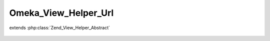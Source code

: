---------------------
Omeka_View_Helper_Url
---------------------

.. php:class:: Omeka_View_Helper_Url

extends :php:class:`Zend_View_Helper_Abstract`

    .. php:method:: url($options = array(), $name = null, $queryParams = array(), $reset = false, $encode = true)

        Generate a URL for use in one of Omeka's view templates.

        There are two ways to use this method.  The first way is for backwards
        compatibility with older versions of Omeka as well as ease of use for
        theme writers.

        Here is an example of what URLs are generated by calling the function in
        different ways. The output from these examples assume that Omeka is
        running on the root of a particular domain, though that is of no
        importance to how the function works.

        <code>
        echo $this->url('items/browse');
        // outputs "/items/browse"

        echo $this->url('items/browse', array('tags'=>'foo'));
        // outputs "/items/browse?tags=foo"

        echo $this->url(array('controller'=>'items', 'action'=>'browse'));
        // outputs "/items/browse"

        echo $this->url(
        array('controller'=>'items', 'action'=>'browse'),
        'otherRoute',
        array('tags'=>'foo'),
        );
        // outputs "/miscellaneous?tags=foo"
        </code>

        The first example takes a URL string exactly as one would expect it to be.
        This primarily exists for ease of use by theme writers. The second example
        appends a query string to the URL by passing it as an array. Note that in
        both examples, the first string must be properly URL-encoded in order to
        work. url('foo bar') would not work because of the space.

        In the third example, the URL is being built directly from parameters
        passed to it. For more details on this, please see the Zend Framework's
        documentation.

        In the last example, 'otherRoute' is the name of the route being used, as
        defined either in the routes.ini file or via a plugin. For examples of how
        to add routes via a plugin, please see Omeka's documentation.

        :type $options: string|array
        :param $options:
        :type $name: string|null|array
        :param $name: Optional If $options is an array, $name should be the route name (string) or null. If $options is a string, $name should be the set of query string parameters (array) or null.
        :type $queryParams: array
        :param $queryParams: Optional Set of query string parameters.
        :type $reset: boolean
        :param $reset: Optional Whether or not to reset the route parameters implied by the current request, e.g. if the current controller is 'items', then 'controller'=>'items' will be inferred when assembling the route.
        :type $encode: boolean
        :param $encode:
        :returns: string
